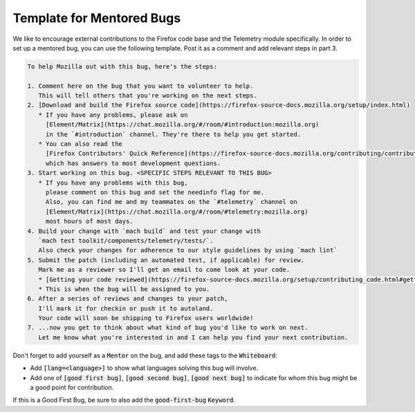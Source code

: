 ==========================
Template for Mentored Bugs
==========================

We like to encourage external contributions to the Firefox code base and the Telemetry module specifically.
In order to set up a mentored bug, you can use the following template.
Post it as a comment and add relevant steps in part 3.

.. code-block:: md

   To help Mozilla out with this bug, here's the steps:

   1. Comment here on the bug that you want to volunteer to help.
      This will tell others that you're working on the next steps.
   2. [Download and build the Firefox source code](https://firefox-source-docs.mozilla.org/setup/index.html)
      * If you have any problems, please ask on
        [Element/Matrix](https://chat.mozilla.org/#/room/#introduction:mozilla.org)
        in the `#introduction` channel. They're there to help you get started.
      * You can also read the
        [Firefox Contributors' Quick Reference](https://firefox-source-docs.mozilla.org/contributing/contribution_quickref.html),
        which has answers to most development questions.
   3. Start working on this bug. <SPECIFIC STEPS RELEVANT TO THIS BUG>
      * If you have any problems with this bug,
        please comment on this bug and set the needinfo flag for me.
        Also, you can find me and my teammates on the `#telemetry` channel on
        [Element/Matrix](https://chat.mozilla.org/#/room/#telemetry:mozilla.org)
        most hours of most days.
   4. Build your change with `mach build` and test your change with
      `mach test toolkit/components/telemetry/tests/`.
      Also check your changes for adherence to our style guidelines by using `mach lint`
   5. Submit the patch (including an automated test, if applicable) for review.
      Mark me as a reviewer so I'll get an email to come look at your code.
      * [Getting your code reviewed](https://firefox-source-docs.mozilla.org/setup/contributing_code.html#getting-your-code-reviewed)
      * This is when the bug will be assigned to you.
   6. After a series of reviews and changes to your patch,
      I'll mark it for checkin or push it to autoland.
      Your code will soon be shipping to Firefox users worldwide!
   7. ...now you get to think about what kind of bug you'd like to work on next.
      Let me know what you're interested in and I can help you find your next contribution.


Don't forget to add yourself as a :code:`Mentor` on the bug,
and add these tags to the :code:`Whiteboard`:

* Add :code:`[lang=<language>]` to show what languages solving this bug will involve.
* Add one of :code:`[good first bug]`, :code:`[good second bug]`, :code:`[good next bug]`
  to indicate for whom this bug might be a good point for contribution.

If this is a Good First Bug, be sure to also add the :code:`good-first-bug` :code:`Keyword`.

